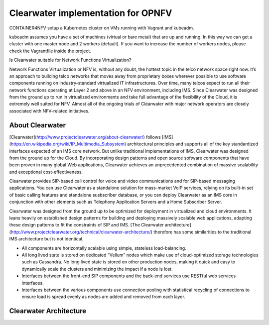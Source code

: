 Clearwater implementation for OPNFV
===================================

CONTAINER4NFV setup a Kubernetes cluster on VMs running with Vagrant and kubeadm.

kubeadm assumes you have a set of machines (virtual or bare metal) that are up and running. In this way we can get a cluster with one master node and 2 workers (default). If you want to increase the number of workers nodes, please check the Vagrantfile inside the project.


Is Clearwater suitable for Network Functions Virtualization?

Network Functions Virtualization or NFV is, without any doubt, the hottest topic in the telco network space right now.  It’s an approach to building telco networks that moves away from proprietary boxes wherever possible to use software components running on industry-standard virtualized IT infrastructures.  Over time, many telcos expect to run all their network functions operating at Layer 2 and above in an NFV environment, including IMS.  Since Clearwater was designed from the ground up to run in virtualized environments and take full advantage of the flexibility of the Cloud, it is extremely well suited for NFV.  Almost all of the ongoing trials of Clearwater with major network operators are closely associated with NFV-related initiatives.


About Clearwater
----------------

[Clearwater](http://www.projectclearwater.org/about-clearwater/) follows [IMS](https://en.wikipedia.org/wiki/IP_Multimedia_Subsystem) architectural principles and supports all of the key standardized interfaces expected of an IMS core network.  But unlike traditional implementations of IMS, Clearwater was designed from the ground up for the Cloud.  By incorporating design patterns and open source software components that have been proven in many global Web applications, Clearwater achieves an unprecedented combination of massive scalability and exceptional cost-effectiveness.

Clearwater provides SIP-based call control for voice and video communications and for SIP-based messaging applications.  You can use Clearwater as a standalone solution for mass-market VoIP services, relying on its built-in set of basic calling features and standalone susbscriber database, or you can deploy Clearwater as an IMS core in conjunction with other elements such as Telephony Application Servers and a Home Subscriber Server.

Clearwater was designed from the ground up to be optimized for deployment in virtualized and cloud environments. It leans heavily on established design patterns for building and deploying massively scalable web applications, adapting these design patterns to fit the constraints of SIP and IMS. [The Clearwater architecture](http://www.projectclearwater.org/technical/clearwater-architecture/) therefore has some similarities to the traditional IMS architecture but is not identical.

- All components are horizontally scalable using simple, stateless load-balancing.
- All long lived state is stored on dedicated “Vellum” nodes which make use of cloud-optimized storage technologies such as Cassandra. No long lived state is stored on other production nodes, making it quick and easy to dynamically scale the clusters and minimizing the impact if a node is lost.
- Interfaces between the front-end SIP components and the back-end services use RESTful web services interfaces.
- Interfaces between the various components use connection pooling with statistical recycling of connections to ensure load is spread evenly as nodes are added and removed from each layer.


Clearwater Architecture
-----------------------

.. image:: img/clearwater_architecture.png
   :width: 800px
   :alt: Clearwater Architecture
